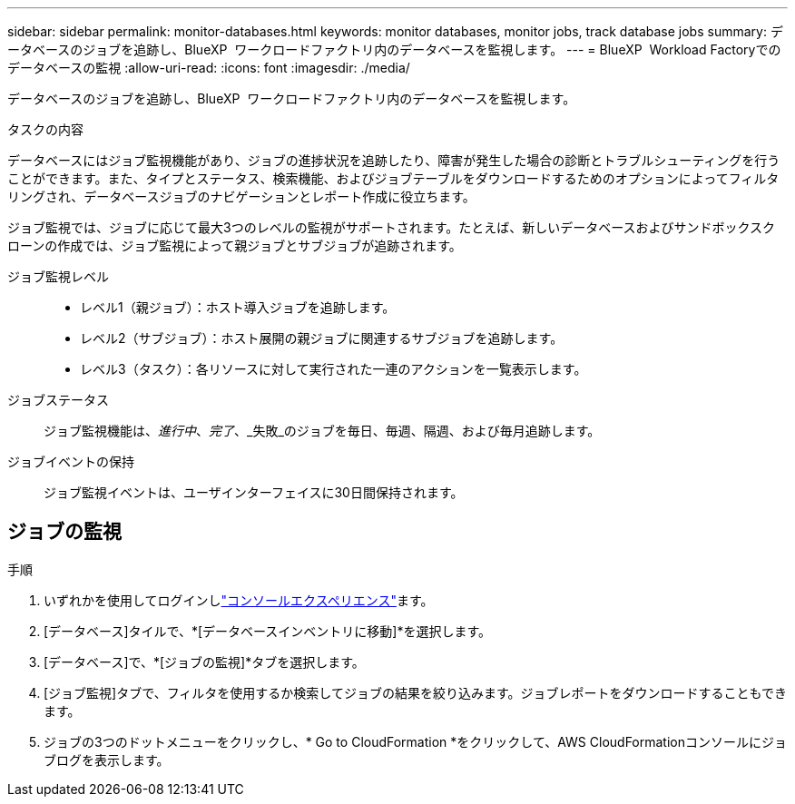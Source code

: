 ---
sidebar: sidebar 
permalink: monitor-databases.html 
keywords: monitor databases, monitor jobs, track database jobs 
summary: データベースのジョブを追跡し、BlueXP  ワークロードファクトリ内のデータベースを監視します。 
---
= BlueXP  Workload Factoryでのデータベースの監視
:allow-uri-read: 
:icons: font
:imagesdir: ./media/


[role="lead"]
データベースのジョブを追跡し、BlueXP  ワークロードファクトリ内のデータベースを監視します。

.タスクの内容
データベースにはジョブ監視機能があり、ジョブの進捗状況を追跡したり、障害が発生した場合の診断とトラブルシューティングを行うことができます。また、タイプとステータス、検索機能、およびジョブテーブルをダウンロードするためのオプションによってフィルタリングされ、データベースジョブのナビゲーションとレポート作成に役立ちます。

ジョブ監視では、ジョブに応じて最大3つのレベルの監視がサポートされます。たとえば、新しいデータベースおよびサンドボックスクローンの作成では、ジョブ監視によって親ジョブとサブジョブが追跡されます。

ジョブ監視レベル::
+
--
* レベル1（親ジョブ）：ホスト導入ジョブを追跡します。
* レベル2（サブジョブ）：ホスト展開の親ジョブに関連するサブジョブを追跡します。
* レベル3（タスク）：各リソースに対して実行された一連のアクションを一覧表示します。


--
ジョブステータス:: ジョブ監視機能は、_進行中_、_完了_、_失敗_のジョブを毎日、毎週、隔週、および毎月追跡します。
ジョブイベントの保持:: ジョブ監視イベントは、ユーザインターフェイスに30日間保持されます。




== ジョブの監視

.手順
. いずれかを使用してログインしlink:https://docs.netapp.com/us-en/workload-setup-admin/console-experiences.html["コンソールエクスペリエンス"^]ます。
. [データベース]タイルで、*[データベースインベントリに移動]*を選択します。
. [データベース]で、*[ジョブの監視]*タブを選択します。
. [ジョブ監視]タブで、フィルタを使用するか検索してジョブの結果を絞り込みます。ジョブレポートをダウンロードすることもできます。
. ジョブの3つのドットメニューをクリックし、* Go to CloudFormation *をクリックして、AWS CloudFormationコンソールにジョブログを表示します。

